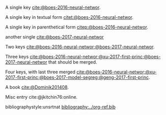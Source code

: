 #+latex_class: article-no-defaults
#+latex_header: \usepackage[authoryear]{natbib}
#+latex_header: \usepackage[version=3]{mhchem}


A single key [[cite:@boes-2016-neural-networ]].

A single key in textual form  [[citet:@boes-2016-neural-networ]].

A single key in parenthetical form [[citep:@boes-2016-neural-networ]].

another single [[cite:@boes-2017-neural-networ]]

Two keys [[cite:@boes-2016-neural-networ;@boes-2017-neural-networ]].

Three keys [[cite:@boes-2016-neural-networ;@xu-2017-first-princ;@boes-2017-neural-networ]] that should be merged.

Four keys, with last three merged [[cite:@boes-2016-neural-networ;@xu-2017-first-princ;@boes-2017-model-segreg;@geng-2017-first-princ]].

A book [[cite:@Dominik201408]].

Misc entry cite:@jkitchin76:online.

bibliographystyle:unsrtnat
[[bibliography:../org-ref.bib]]

* build :noexport:
#+BEGIN_SRC emacs-lisp :exports none
(let ((org-export-before-parsing-hook '(org-ref-bbl-preprocess)))
  (org-open-file (org-html-export-to-html)))
#+END_SRC

#+RESULTS:


#+BEGIN_SRC emacs-lisp
(cl-loop for ext in '("aux" "fdb_latexmk" "html" "md" "tex" "dvi" "log" "pdf" "run.xml" "fls"
			"blg" "ilg" "ind" "xml" "bbl" "bcf" "out" "odt" "odf" "txt" "toc" "lof" "lot")
	   do (shell-command (format "rm -f *%s" ext)))
#+END_SRC
